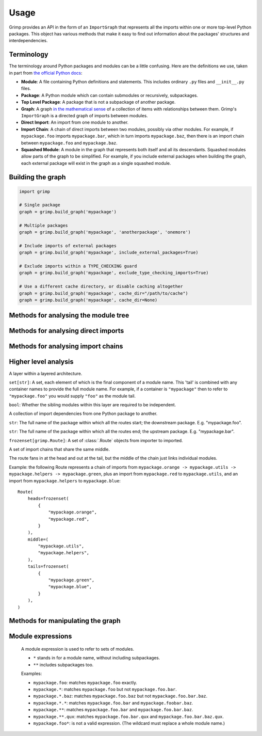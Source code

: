 =====
Usage
=====

Grimp provides an API in the form of an ``ImportGraph`` that represents all the imports within one or more
top-level Python packages. This object has various methods that make it easy to find out information about
the packages' structures and interdependencies.

Terminology
-----------

The terminology around Python packages and modules can be a little confusing. Here are the definitions we use,
taken in part from `the official Python docs`_:

- **Module**: A file containing Python definitions and statements. This includes ordinary ``.py`` files and
  ``__init__.py`` files.
- **Package**: A Python module which can contain submodules or recursively, subpackages.
- **Top Level Package**: A package that is not a subpackage of another package.
- **Graph**: A graph `in the mathematical sense`_ of a collection of items with relationships between them. Grimp's
  ``ImportGraph`` is a directed graph of imports between modules.
- **Direct Import**: An import from one module to another.
- **Import Chain**: A chain of direct imports between two modules, possibly via other modules. For example, if
  ``mypackage.foo`` imports ``mypackage.bar``, which in turn imports ``mypackage.baz``, then there is an import chain
  between ``mypackage.foo`` and ``mypackage.baz``.
- **Squashed Module**: A module in the graph that represents both itself and all its descendants. Squashed
  modules allow parts of the graph to be simplified. For example, if you include external packages when building
  the graph, each external package will exist in the graph as a single squashed module.

.. _the official Python docs: https://docs.python.org/3/tutorial/modules.html
.. _in the mathematical sense: https://en.wikipedia.org/wiki/Graph_(discrete_mathematics)

Building the graph
------------------

.. code-block:: python

    import grimp

    # Single package
    graph = grimp.build_graph('mypackage')

    # Multiple packages
    graph = grimp.build_graph('mypackage', 'anotherpackage', 'onemore')

    # Include imports of external packages
    graph = grimp.build_graph('mypackage', include_external_packages=True)

    # Exclude imports within a TYPE_CHECKING guard
    graph = grimp.build_graph('mypackage', exclude_type_checking_imports=True)

    # Use a different cache directory, or disable caching altogether
    graph = grimp.build_graph('mypackage', cache_dir="/path/to/cache")
    graph = grimp.build_graph('mypackage', cache_dir=None)

.. py:function:: grimp.build_graph(package_name, *additional_package_names, include_external_packages=False, exclude_type_checking_imports=False)

    Build and return an ImportGraph for the supplied package or packages.

    :param str package_name: The name of an importable package, for example ``'mypackage'``. For regular packages, this
        must be the top level package (i.e. one with no dots in its name). However, in the special case of
        `namespace packages`_, the name of the *portion* should be supplied, for example ``'mynamespace.foo'``.
    :param tuple[str, ...] additional_package_names: Tuple of any additional package names. These can be
        supplied as positional arguments, as in the example above.
    :param bool, optional include_external_packages: Whether to include external packages in the import graph. If this is ``True``,
        any other top level packages (including packages in the standard library) that are imported by this package will
        be included in the graph as squashed modules (see `Terminology`_ above).

        The behaviour is more complex if one of the internal packages is a `namespace portion`_.
        In this case, the squashed module will have the shallowest name that doesn't clash with any internal modules.
        For example, in a graph with internal packages ``namespace.foo`` and ``namespace.bar.one.green``,
        ``namespace.bar.one.orange.alpha`` would be added to the graph as ``namespace.bar.one.orange``. However, in a graph
        with only ``namespace.foo`` as an internal package, the same external module would be added as
        ``namespace.bar``.

        *Note: external packages are only analysed as modules that are imported; any imports they make themselves will
        not be included in the graph.*
    :param bool, optional exclude_type_checking_imports: Whether to exclude imports made in type checking guards. If this is ``True``,
        any import made under an ``if TYPE_CHECKING:`` statement will not be added to the graph.
        See the `typing module documentation`_ for reference. (The type checking guard is detected purely by looking for
        a statement in the form ``if TYPE_CHECKING`` or ``if {some_alias}.TYPE_CHECKING``. It does not check whether
        ``TYPE_CHECKING`` is actually the attribute from the ``typing`` module.)
    :param str, optional cache_dir: The directory to use for caching the graph. Defaults to ``.grimp_cache``. To disable caching,
        pass ``None``. See :doc:`caching`.
    :return: An import graph that you can use to analyse the package.
    :rtype: ImportGraph

.. _typing module documentation: https://docs.python.org/3/library/typing.html#typing.TYPE_CHECKING

Methods for analysing the module tree
-------------------------------------

.. py:attribute:: ImportGraph.modules

   All the modules contained in the graph.

    :return: Set of module names.
    :rtype: A set of strings.

.. py:function:: ImportGraph.find_children(module)

   Return all the immediate children of the module, i.e. the modules that have a dotted module name that is one
   level below.

    :param str module: The importable name of a module in the graph, e.g. ``'mypackage'`` or
        ``'mypackage.foo.one'``. This may be any non-squashed module. It doesn't need to be a package itself,
        though if it isn't, it will have no children.
    :return: Set of module names.
    :rtype: A set of strings.
    :raises: ``ValueError`` if the module is a squashed module, as by definition it represents both itself and all
      of its descendants.

.. py:function:: ImportGraph.find_descendants(module)

   Return all the descendants of the module, i.e. the modules that have a dotted module name that is below
   the supplied module, to any depth.

    :param str module: The importable name of the module, e.g. ``'mypackage'`` or ``'mypackage.foo.one'``. As with
      ``find_children``, this doesn't have to be a package, though if it isn't then the set will be empty.
    :return: Set of module names.
    :rtype: A set of strings.
    :raises: ``ValueError`` if the module is a squashed module, as by definition it represents both itself and all
      of its descendants.

.. py:function:: ImportGraph.find_matching_modules(expression)

    Find all modules matching the passed expression (see :ref:`module_expressions`).

    :param str expression: A module expression used for matching.
    :return: A set of module names matching the expression.
    :rtype: A set of strings.
    :raises: ``grimp.exceptions.InvalidModuleExpression`` if the module expression is invalid.


Methods for analysing direct imports
------------------------------------

.. py:function:: ImportGraph.direct_import_exists(importer, imported, as_packages=False)

    :param str importer: A module name.
    :param str imported: A module name.
    :param bool as_packages: Whether or not to treat the supplied modules as individual modules, or as entire
        packages (including any descendants).
    :return: Whether or not the importer directly imports the imported module.
    :rtype: ``True`` or ``False``.

.. py:function:: ImportGraph.find_modules_directly_imported_by(module)

    :param str module: A module name.
    :return: Set of all modules in the graph are imported by the supplied module.
    :rtype: A set of strings.

.. py:function:: ImportGraph.find_modules_that_directly_import(module)

    :param str module: A module name.
    :return: Set of all modules in the graph that directly import the supplied module.
    :rtype: A set of strings.

.. py:function:: ImportGraph.get_import_details(importer, imported)

    Provides a way of seeing any available metadata about direct imports between two modules. Usually
    the list will consist of a single dictionary, but it is possible for a module to import another
    module more than once.

    This method should not be used to determine whether an import is present:
    some of the imports in the graph may have no available metadata. For example, if an import
    has been added by the ``add_import`` method without the ``line_number`` and ``line_contents`` specified, then
    calling this method on the import will return an empty list. If you want to know whether the import is present,
    use ``direct_import_exists``.

    The details returned are in the following form::

        [
            {
                'importer': 'mypackage.importer',
                'imported': 'mypackage.imported',
                'line_number': 5,
                'line_contents': 'from mypackage import imported',
            },
            # (additional imports here)
        ]

    If no such import exists, or if there are no available details, an empty list will be returned.

    :param str importer: A module name.
    :param str imported: A module name.
    :return: A list of any available metadata for imports between two modules.
    :rtype: List of dictionaries with the structure shown above. If you want to use type annotations, you may use the
        ``grimp.DetailedImport`` TypedDict for each dictionary.

.. py:function:: ImportGraph.count_imports()

    :return: The number of imports in the graph. For backward compatibility reasons, ``count_imports`` does not actually
        return the number of imports, but the number of dependencies between modules.
        So if a module is imported twice from the same module, it will only be counted once.
    :rtype: Integer.

Methods for analysing import chains
-----------------------------------

.. py:function:: ImportGraph.find_downstream_modules(module, as_package=False)

    :param str module: A module name.
    :param bool as_package: Whether or not to treat the supplied module as an individual module,
                           or as an entire package (including any descendants). If
                           treating it as a package, the result will include downstream
                           modules *external* to the supplied module, and won't include modules within it.
    :return: All the modules that import (even indirectly) the supplied module.
    :rtype: A set of strings.

    Examples::

        # Returns the modules downstream of mypackage.foo.
        graph.find_downstream_modules('mypackage.foo')

        # Returns the modules downstream of mypackage.foo, mypackage.foo.one and
        # mypackage.foo.two.
        graph.find_downstream_modules('mypackage.foo', as_package=True)

.. py:function:: ImportGraph.find_upstream_modules(module, as_package=False)

    :param str module: A module name.
    :param bool as_package: Whether or not to treat the supplied module as an individual module,
                           or as a package (i.e. including any descendants, if there are any). If
                           treating it as a subpackage, the result will include upstream
                           modules *external* to the package, and won't include modules within it.
    :return: All the modules that are imported (even indirectly) by the supplied module.
    :rtype: A set of strings.

.. py:function:: ImportGraph.find_shortest_chain(importer, imported, as_packages=False)

    :param str importer: The module at the start of a potential chain of imports between ``importer`` and ``imported``
        (i.e. the module that potentially imports ``imported``, even indirectly).
    :param str imported: The module at the end of the potential chain of imports.
    :param bool as_packages: Whether to treat the supplied modules as individual modules,
         or as packages (including any descendants, if there are any). If
         treating them as packages, all descendants of ``importer`` and
         ``imported`` will be checked too.
    :return: The shortest chain of imports between the supplied modules, or None if no chain exists.
    :rtype: A tuple of strings, ordered from importer to imported modules, or None.

.. py:function:: ImportGraph.find_shortest_chains(importer, imported, as_packages=True)

    :param str importer: A module or subpackage within the graph.
    :param str imported: Another module or subpackage within the graph.
    :param bool as_packages: Whether or not to treat the imported and importer as an individual module,
                            or as a package (including any descendants, if there are any). If treating them as packages, all descendants
                            of ``importer`` and ``imported`` will be checked too. Defaults to True.
    :return: The shortest import chains that exist between the ``importer`` and ``imported``, and between any modules
             contained within them. Only one chain per upstream/downstream pair will be included. Any chains that are
             contained within other chains in the result set will be excluded.
    :rtype: A set of tuples of strings. Each tuple is ordered from importer to imported modules.

.. py:function:: ImportGraph.chain_exists(importer, imported, as_packages=False)

    :param str importer: The module at the start of the potential chain of imports (as in ``find_shortest_chain``).
    :param str imported: The module at the end of the potential chain of imports (as in ``find_shortest_chain``).
    :param bool as_packages: Whether to treat the supplied modules as individual modules,
         or as packages (including any descendants, if there are any). If
         treating them as packages, all descendants of ``importer`` and
         ``imported`` will be checked too.
    :return:  Return whether any chain of imports exists between ``importer`` and ``imported``,
        even indirectly; in other words, does ``importer`` depend on ``imported``?
    :rtype: bool

Higher level analysis
---------------------

.. py:function:: ImportGraph.find_illegal_dependencies_for_layers(layers, containers=None)

    Find dependencies that don't conform to the supplied layered architecture.

    :param Sequence[Layer | str | set[str]] layers: A sequence of layers ordered from the highest to the lowest.
        The module names passed are relative to any containers passed in: for example, to specify ``mypackage.foo``,
        you could either pass it in directly, or pass ``mypackage`` as the container (see the ``containers`` argument)
        and ``foo`` as the module name. A layer may optionally consist of multiple module names. If it does, the
        layer will by default treat each module as 'independent' (see below), though this can be overridden by
        passing ``independent=False`` when instantiating the :class:`.Layer`. For convenience, if a layer consists
        only of one module name then a string may be passed in place of the :class:`.Layer` object. Additionally, if
        the layer consists of multiple *independent* modules, that can be passed as a set of strings instead of a
        :class:`.Layer` object.
        *Any modules specified that don't exist in the graph will be silently ignored.*
    :param set[str] containers: The parent modules of the layers, as absolute names that you could
        import, such as ``mypackage.foo``. (Optional.)
    :return: The illegal dependencies in the form of a set of :class:`.PackageDependency` objects. Each package
             dependency is for a different permutation of two layers for which there is a violation, and contains
             information about the illegal chains of imports from the lower layer (the 'importer') to the higher layer
             (the 'imported').
    :rtype: ``set[PackageDependency]``.
    :raises grimp.exceptions.NoSuchContainer: if a container is not a module in the graph.

    Overview
    ^^^^^^^^

    'Layers' is a software architecture pattern in which a list of modules/packages have a dependency direction
    from high to low. In other words, a higher layer would be allowed to import a lower layer, but not the other way
    around.

    .. image:: ./_static/images/layers.png
      :align: center
      :alt: Layered architecture.

    In this diagram, ``mypackage`` has a layered architecture in which the subpackage ``d`` is the highest layer and
    the subpackage ``a`` is the lowest layer. ``a`` would not be allowed to import from any of the modules above
    it, while ``d`` can import from everything. In the middle, ``c`` could import from ``a`` and ``b``, but not ``d``.

    These layers can be individual ``.py`` modules or subpackages; if they're subpackages then the architecture
    is enforced for all modules within the subpackage, so ``mypackage.a.one`` would not be allowed to import from
    ``mypackage.b.two``.

    Here's how the architecture shown can be checked using Grimp::

        dependencies = graph.find_illegal_dependencies_for_layers(
            layers=(
                "mypackage.d",
                "mypackage.c",
                "mypackage.b",
                "mypackage.a",
            ),
        )

    Containers
    ^^^^^^^^^^

    Containers allow for a less repetitive way of specifying layers, and are particularly useful if you want
    to specify a recurring pattern of layers in different places in the graph.

    Example with containers::

        dependencies = graph.find_illegal_dependencies_for_layers(
            layers=(
                "high",
                "medium",
                "low",
            ),
            containers={
                "mypackage.foo",
                "mypackage.bar",
            },
        )

    This call will check that, for example, ``mypackage.foo.low`` doesn't import from ``mypackage.foo.medium``. There
    is no checking between the containers, though, so ``mypackage.foo.low`` would be able to import
    ``mypackage.bar.high``.

    Layers containing multiple siblings
    ^^^^^^^^^^^^^^^^^^^^^^^^^^^^^^^^^^^

    Grimp supports the presence of multiple sibling modules or packages within the same layer. In the diagram below,
    the modules ``blue`` and ``green`` are 'independent' in the same layer, meaning that, in addition to not being allowed
    to import from layers above them, they are not allowed to import from each other.

    .. image:: ./_static/images/layers-independent.png
      :align: center
      :alt: Architecture with a layer containing independent siblings.

    An architecture like this can be checked by passing a ``set`` of module names::

        dependencies = graph.find_illegal_dependencies_for_layers(
            layers=(
                "mypackage.d",
                {"mypackage.blue", "mypackage.green"},
                "mypackage.b",
                "mypackage.a",
            ),
        )

    Alternatively, siblings can be designated as non-independent, meaning that they are allowed to import
    from each other, as shown:

    .. image:: ./_static/images/layers-non-independent.png
      :align: center
      :alt: Architecture with a layer containing non-independent siblings.

    To check this architecture, use the ``grimp.Layer`` class, specifying that the modules are not independent::

        dependencies = graph.find_illegal_dependencies_for_layers(
            layers=(
                "mypackage.d",
                grimp.Layer("mypackage.blue", "mypackage.green", independent=False),
                "mypackage.b",
                "mypackage.a",
            ),
        )

    Return value
    ^^^^^^^^^^^^

    The method returns a set of :class:`.PackageDependency` objects that describe different illegal imports.

    Note: each returned :class:`.PackageDependency` does not include all possible illegal :class:`.Route` objects.
    Instead, once an illegal :class:`.Route` is found, the algorithm will temporarily remove it from the graph before continuing
    with its search. As a result, any illegal Routes that have sections in common with other illegal Routes may not
    be returned.

    Unfortunately the Routes included in the PackageDependencies are not, currently, completely
    deterministic. If there are multiple illegal Routes of the same length, it is not predictable which one will be
    found first. This means that the PackageDependencies returned can vary for the same graph.

.. class:: Layer

    A layer within a layered architecture.

    .. attribute:: module_tails

    ``set[str]``: A set, each element of which is the final component of a module name. This 'tail' is
    combined with any container names to provide the full module name. For example, if a container
    is ``"mypackage"`` then to refer to ``"mypackage.foo"`` you would supply ``"foo"`` as the module tail.

    .. attribute:: independent

    ``bool``: Whether the sibling modules within this layer are required to be independent.

.. class:: PackageDependency

    A collection of import dependencies from one Python package to another.

    .. attribute:: importer

    ``str``: The full name of the package within which all the routes start; the downstream package.
    E.g. "mypackage.foo".

    .. attribute:: imported

    ``str``: The full name of the package within which all the routes end; the upstream package.
    E.g. "mypackage.bar".

    .. attribute:: routes

    ``frozenset[grimp.Route]``: A set of :class:`.Route` objects from importer to imported.

.. class:: Route

    A set of import chains that share the same middle.

    The route fans in at the head and out at the tail, but the middle of the chain just links
    individual modules.

    Example: the following Route represents a chain of imports from
    ``mypackage.orange -> mypackage.utils -> mypackage.helpers -> mypackage.green``, plus an import from
    ``mypackage.red`` to ``mypackage.utils``, and an import from ``mypackage.helpers`` to ``mypackage.blue``::

        Route(
            heads=frozenset(
                {
                    "mypackage.orange",
                    "mypackage.red",
                }
            ),
            middle=(
                "mypackage.utils",
                "mypackage.helpers",
            ),
            tails=frozenset(
                {
                    "mypackage.green",
                    "mypackage.blue",
                }
            ),
        )

    .. attribute:: heads

        ``frozenset[str]``: The importer modules at the start of the chain.

    .. attribute:: middle

        ``tuple[str]``: A sequence of imports that link the head modules to the tail modules.

    .. attribute:: tails

        ``frozenset[str]``:  Imported modules at the end of the chain.

Methods for manipulating the graph
----------------------------------

.. py:function:: ImportGraph.add_module(module, is_squashed=False)

    Add a module to the graph.

    :param str module: The name of a module, for example ``'mypackage.foo'``.
    :param bool is_squashed: If True, the module should be treated as a 'squashed module' (see `Terminology`_ above).
    :return: None

.. py:function:: ImportGraph.remove_module(module)

    Remove a module from the graph.

    If the module is not present in the graph, no exception will be raised.

    :param str module: The name of a module, for example ``'mypackage.foo'``.
    :return: None

.. py:function:: ImportGraph.add_import(importer, imported, line_number=None, line_contents=None)

    Add a direct import between two modules to the graph. If the modules are not already
    present, they will be added to the graph.

    :param str importer: The name of the module that is importing the other module.
    :param str imported: The name of the module being imported.
    :param int line_number: The line number of the import statement in the module.
    :param str line_contents: The line that contains the import statement.
    :return: None

.. py:function:: ImportGraph.remove_import(importer, imported)

    Remove a direct import between two modules. Does not remove the modules themselves.

    :param str importer: The name of the module that is importing the other module.
    :param str imported: The name of the module being imported.
    :return: None

.. py:function:: ImportGraph.squash_module(module)

    'Squash' a module in the graph (see `Terminology`_ above).

    Squashing a pre-existing module will cause all imports to and from the descendants of that module to instead
    point directly at the module being squashed. The import details (i.e. line numbers and contents) will be lost
    for those imports. The descendants will then be removed from the graph.

    :param str module: The name of a module, for example ``'mypackage.foo'``.
    :return: None

.. py:function:: ImportGraph.is_module_squashed(module)

    Return whether a module present in the graph is 'squashed' (see `Terminology`_ above).

    :param str module: The name of a module, for example ``'mypackage.foo'``.
    :return: bool

.. _module_expressions:

Module expressions
------------------

  A module expression is used to refer to sets of modules.

  - ``*`` stands in for a module name, without including subpackages.
  - ``**`` includes subpackages too.

  Examples:

  - ``mypackage.foo``:  matches ``mypackage.foo`` exactly.
  - ``mypackage.*``:  matches ``mypackage.foo`` but not ``mypackage.foo.bar``.
  - ``mypackage.*.baz``: matches ``mypackage.foo.baz`` but not ``mypackage.foo.bar.baz``.
  - ``mypackage.*.*``: matches ``mypackage.foo.bar`` and ``mypackage.foobar.baz``.
  - ``mypackage.**``: matches ``mypackage.foo.bar`` and ``mypackage.foo.bar.baz``.
  - ``mypackage.**.qux``: matches ``mypackage.foo.bar.qux`` and ``mypackage.foo.bar.baz.qux``.
  - ``mypackage.foo*``: is not a valid expression. (The wildcard must replace a whole module name.)

.. _namespace packages: https://docs.python.org/3/glossary.html#term-namespace-package
.. _namespace portion: https://docs.python.org/3/glossary.html#term-portion